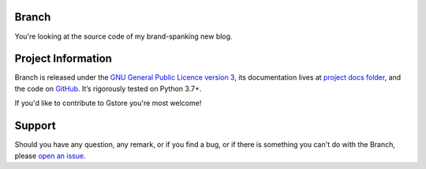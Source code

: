 Branch
======

.. teaser-begin

You're looking at the source code of my brand-spanking new blog.

.. teaser-end

.. -project-information-

Project Information
===================

Branch is released under the `GNU General Public Licence version 3 <https://choosealicense.com/licenses/gpl-3.0/>`_,
its documentation lives at `project docs folder <https://github.com/sergeyklay/branch/tree/master/docs>`_,
and the code on `GitHub <https://github.com/sergeyklay/branch>`_.
It’s rigorously tested on Python 3.7+.

If you'd like to contribute to Gstore you're most welcome!

.. -support-

Support
=======

Should you have any question, any remark, or if you find a bug, or if there is
something you can't do with the Branch, please
`open an issue <https://github.com/sergeyklay/gstore/issues>`_.
